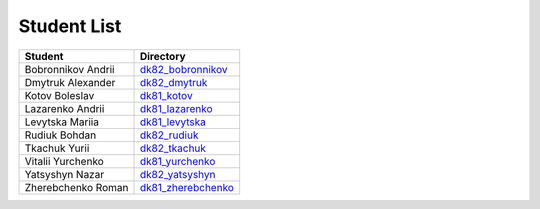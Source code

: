 Student List
############

==================  =========================================
Student             Directory
==================  =========================================
Bobronnikov Andrii  `dk82_bobronnikov </dk82_bobronnikov>`_
Dmytruk Alexander   `dk82_dmytruk </dk82_dmytruk>`_
Kotov Boleslav      `dk81_kotov </dk81_kotov>`_
Lazarenko Andrii    `dk81_lazarenko </dk81_lazarenko>`_
Levytska Mariia     `dk81_levytska </dk81_levytska>`_
Rudiuk Bohdan       `dk82_rudiuk </dk82_rudiuk>`_
Tkachuk Yurii       `dk82_tkachuk </dk82_tkachuk>`_
Vitalii Yurchenko   `dk81_yurchenko </dk81_yurchenko>`_
Yatsyshyn Nazar     `dk82_yatsyshyn </dk82_yatsyshyn>`_
Zherebchenko Roman  `dk81_zherebchenko </dk81_zherebchenko>`_
==================  =========================================
